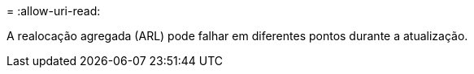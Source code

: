 = 
:allow-uri-read: 


A realocação agregada (ARL) pode falhar em diferentes pontos durante a atualização.
